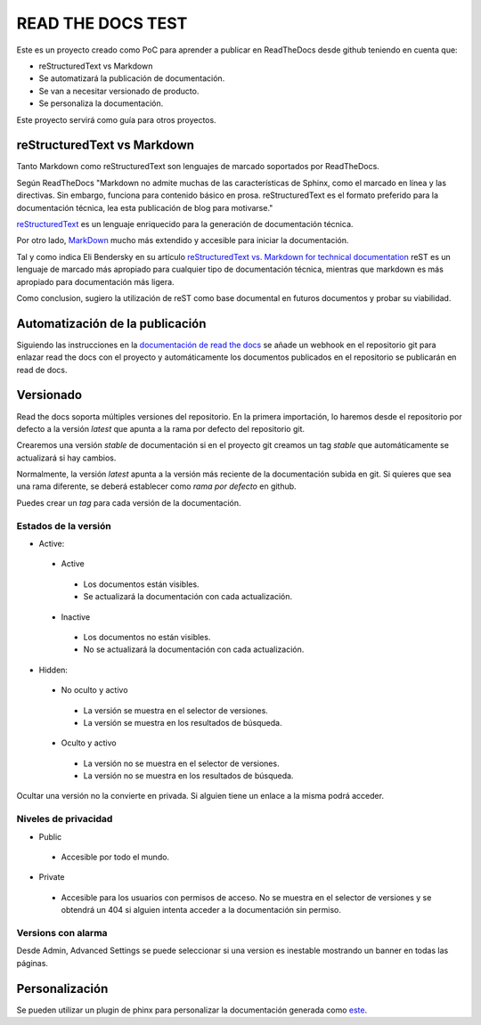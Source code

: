 READ THE DOCS TEST
==================

Este es un proyecto creado como PoC para aprender a publicar en ReadTheDocs desde github teniendo en cuenta que:

* reStructuredText vs Markdown
* Se automatizará la publicación de documentación.
* Se van a necesitar versionado de producto.
* Se personaliza la documentación.

Este proyecto servirá como guía para otros proyectos.

reStructuredText vs Markdown
----------------------------

Tanto Markdown como reStructuredText son lenguajes de marcado soportados por ReadTheDocs.

Según ReadTheDocs "Markdown no admite muchas de las características de Sphinx, como el marcado en línea y las directivas. Sin embargo, funciona para contenido básico en prosa. reStructuredText es el formato preferido para la documentación técnica, lea esta publicación de blog para motivarse."

`reStructuredText <https://www.sphinx-doc.org/en/master/usage/restructuredtext/basics.html>`_ es un lenguaje enriquecido para la generación de documentación técnica.

Por otro lado, `MarkDown <https://daringfireball.net/projects/markdown/syntax>`_ mucho más extendido y accesible para iniciar la documentación.

Tal y como indica Eli Bendersky en su artículo `reStructuredText vs. Markdown for technical documentation <https://eli.thegreenplace.net/2017/restructuredtext-vs-markdown-for-technical-documentation/>`_ reST es un lenguaje de marcado más apropiado para cualquier tipo de documentación técnica, mientras que markdown es más apropiado para documentación más ligera.

Como conclusion, sugiero la utilización de reST como base documental en futuros documentos y probar su viabilidad.

Automatización de la publicación
--------------------------------

Siguiendo las instrucciones en la `documentación de read the docs <https://docs.readthedocs.io/en/stable/webhooks.html>`_ se añade un webhook en el repositorio git para enlazar read the docs con el proyecto y automáticamente los documentos publicados en el repositorio se publicarán en read de docs.

Versionado
----------

Read the docs soporta múltiples versiones del repositorio. En la primera importación, lo haremos desde el repositorio por defecto a la versión `latest` que apunta a la rama por defecto del repositorio git.

Crearemos una versión `stable` de documentación si en el proyecto git creamos un tag `stable` que automáticamente se actualizará si hay cambios.

Normalmente, la versión `latest` apunta a la versión más reciente de la documentación subida en git. Si quieres que sea una rama diferente, se deberá establecer como `rama por defecto` en github.

Puedes crear un *tag* para cada versión de la documentación.

Estados de la versión
`````````````````````

* Active:
 + Active
  - Los documentos están visibles.
  - Se actualizará la documentación con cada actualización.

 + Inactive
  - Los documentos no están visibles.
  - No se actualizará la documentación con cada actualización.

* Hidden:
 + No oculto y activo
  - La versión se muestra en el selector de versiones.
  - La versión se muestra en los resultados de búsqueda.
 + Oculto y activo
  - La versión no se muestra en el selector de versiones.
  - La versión no se muestra en los resultados de búsqueda.

Ocultar una versión no la convierte en privada. Si alguien tiene un enlace a la misma podrá acceder.

Niveles de privacidad
`````````````````````

- Public
 * Accesible por todo el mundo.
- Private
 * Accesible para los usuarios con permisos de acceso. No se muestra en el selector de versiones y se obtendrá un 404 si alguien intenta acceder a la documentación sin permiso.

Versions con alarma
```````````````````

Desde Admin, Advanced Settings se puede seleccionar si una version es inestable mostrando un banner en todas las páginas.

Personalización
---------------

Se pueden utilizar un plugin de phinx para personalizar la documentación generada como `este <https://docs.citusdata.com/en/v5.0/_themes/README.html>`_.
